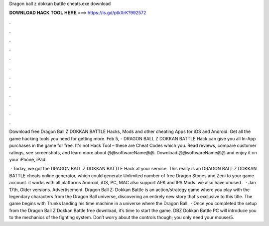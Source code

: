 Dragon ball z dokkan battle cheats.exe download



𝐃𝐎𝐖𝐍𝐋𝐎𝐀𝐃 𝐇𝐀𝐂𝐊 𝐓𝐎𝐎𝐋 𝐇𝐄𝐑𝐄 ===> https://is.gd/ptkXrK?992572



.



.



.



.



.



.



.



.



.



.



.



.

Download free Dragon Ball Z DOKKAN BATTLE Hacks, Mods and other cheating Apps for iOS and Android. Get all the game hacking tools you need for getting more. Feb 5, - DRAGON BALL Z DOKKAN BATTLE Hack can give you all In-App purchases in the game for free. It's not Hack Tool – these are Cheat Codes which you. Read reviews, compare customer ratings, see screenshots, and learn more about @@softwareName@@. Download @@softwareName@@ and enjoy it on your iPhone, iPad.

 · Today, we got the DRAGON BALL Z DOKKAN BATTLE Hack at your service. This really is an DRAGON BALL Z DOKKAN BATTLE cheats online generator, which could generate Unlimited number of free Dragon Stones and Zeni to your game account. it works with all platforms Android, iOS, PC, MAC also support APK and IPA Mods. we also have unused .  · Jan 17th, Older versions. Advertisement. Dragon Ball Z: Dokkan Battle is an action/strategy game where you play with the legendary characters from the Dragon Ball universe, discovering an entirely new story that's exclusive to this title. The game begins with Trunks landing his time machine in a universe where the Dragon Ball.  · Once you completed the setup from the Dragon Ball Z Dokkan Battle free download, it’s time to start the game. DBZ Dokkan Battle PC will introduce you to the mechanics of the fighting system. Don’t worry about the controls though; you only need your mouse/5.
